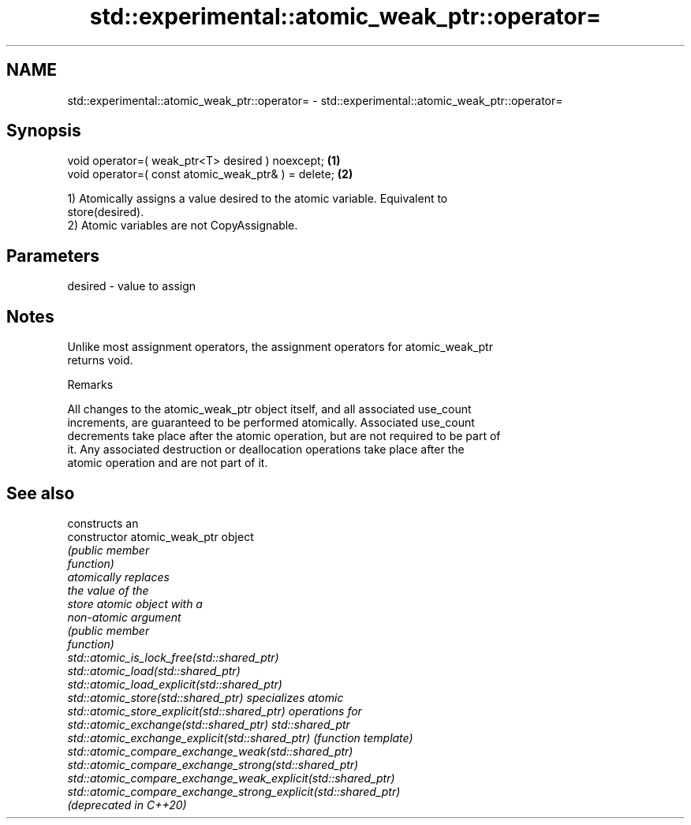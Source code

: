 .TH std::experimental::atomic_weak_ptr::operator= 3 "2018.03.28" "http://cppreference.com" "C++ Standard Libary"
.SH NAME
std::experimental::atomic_weak_ptr::operator= \- std::experimental::atomic_weak_ptr::operator=

.SH Synopsis
   void operator=( weak_ptr<T> desired ) noexcept;    \fB(1)\fP
   void operator=( const atomic_weak_ptr& ) = delete; \fB(2)\fP

   1) Atomically assigns a value desired to the atomic variable. Equivalent to
   store(desired).
   2) Atomic variables are not CopyAssignable.

.SH Parameters

   desired - value to assign

.SH Notes

   Unlike most assignment operators, the assignment operators for atomic_weak_ptr
   returns void.

   Remarks

   All changes to the atomic_weak_ptr object itself, and all associated use_count
   increments, are guaranteed to be performed atomically. Associated use_count
   decrements take place after the atomic operation, but are not required to be part of
   it. Any associated destruction or deallocation operations take place after the
   atomic operation and are not part of it.

.SH See also

                                                                 constructs an
   constructor                                                   atomic_weak_ptr object
                                                                 \fI\fI(public member\fP\fP
                                                                 function) 
                                                                 atomically replaces
                                                                 the value of the
   store                                                         atomic object with a
                                                                 non-atomic argument
                                                                 \fI\fI(public member\fP\fP
                                                                 function) 
   std::atomic_is_lock_free(std::shared_ptr)
   std::atomic_load(std::shared_ptr)
   std::atomic_load_explicit(std::shared_ptr)
   std::atomic_store(std::shared_ptr)                            specializes atomic
   std::atomic_store_explicit(std::shared_ptr)                   operations for
   std::atomic_exchange(std::shared_ptr)                         std::shared_ptr
   std::atomic_exchange_explicit(std::shared_ptr)                \fI(function template)\fP
   std::atomic_compare_exchange_weak(std::shared_ptr)            
   std::atomic_compare_exchange_strong(std::shared_ptr)
   std::atomic_compare_exchange_weak_explicit(std::shared_ptr)
   std::atomic_compare_exchange_strong_explicit(std::shared_ptr)
   (deprecated in C++20)
